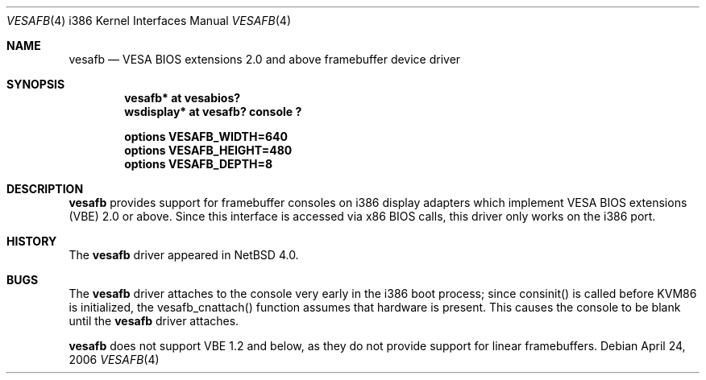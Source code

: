 .\" $NetBSD: vesafb.4,v 1.1 2006/04/24 14:35:15 jmcneill Exp $
.\"
.\" Copyright (c) 2006 Jared D. McNeill <jmcneill@invisible.ca>
.\" All rights reserved.
.\"
.\" Redistribution and use in source and binary forms, with or without
.\" modification, are permitted provided that the following conditions
.\" are met:
.\" 1. Redistributions of source code must retain the above copyright
.\"    notice, this list of conditions and the following disclaimer.
.\" 2. Redistributions in binary form must reproduce the above copyright
.\"    notice, this list of conditions and the following disclaimer in the
.\"    documentation and/or other materials provided with the distribution.
.\" 3. All advertising materials mentioning features or use of this software
.\"    must display the following acknowledgement:
.\"        This product includes software developed by the NetBSD
.\"        Foundation, Inc. and its contributors.
.\" 4. Neither the name of The NetBSD Foundation nor the names of its
.\"    contributors may be used to endorse or promote products derived
.\"    from this software without specific prior written permission.
.\"
.\" THIS SOFTWARE IS PROVIDED BY THE NETBSD FOUNDATION, INC. AND CONTRIBUTORS
.\" ``AS IS'' AND ANY EXPRESS OR IMPLIED WARRANTIES, INCLUDING, BUT NOT LIMITED
.\" TO, THE IMPLIED WARRANTIES OF MERCHANTABILITY AND FITNESS FOR A PARTICULAR
.\" PURPOSE ARE DISCLAIMED.  IN NO EVENT SHALL THE FOUNDATION OR CONTRIBUTORS
.\" BE LIABLE FOR ANY DIRECT, INDIRECT, INCIDENTAL, SPECIAL, EXEMPLARY, OR
.\" CONSEQUENTIAL DAMAGES (INCLUDING, BUT NOT LIMITED TO, PROCUREMENT OF
.\" SUBSTITUTE GOODS OR SERVICES; LOSS OF USE, DATA, OR PROFITS; OR BUSINESS
.\" INTERRUPTION) HOWEVER CAUSED AND ON ANY THEORY OF LIABILITY, WHETHER IN
.\" CONTRACT, STRICT LIABILITY, OR TORT (INCLUDING NEGLIGENCE OR OTHERWISE)
.\" ARISING IN ANY WAY OUT OF THE USE OF THIS SOFTWARE, EVEN IF ADVISED OF THE
.\" POSSIBILITY OF SUCH DAMAGE.
.\"
.Dd April 24, 2006
.Dt VESAFB 4 i386
.Os
.Sh NAME
.Nm vesafb
.Nd VESA BIOS extensions 2.0 and above framebuffer device driver
.Sh SYNOPSIS
.Cd "vesafb* at vesabios?"
.Cd "wsdisplay* at vesafb? console ?"
.Pp
.Cd options VESAFB_WIDTH=640
.Cd options VESAFB_HEIGHT=480
.Cd options VESAFB_DEPTH=8
.Sh DESCRIPTION
.Nm
provides support for framebuffer consoles on i386 display adapters which
implement VESA BIOS extensions (VBE) 2.0 or above. Since this interface
is accessed via x86 BIOS calls, this driver only works on the i386 port.
.Sh HISTORY
The
.Nm
driver
appeared in
.Nx 4.0 .
.Sh BUGS
The
.Nm
driver attaches to the console very early in the i386 boot process; since
consinit() is called before KVM86 is initialized, the vesafb_cnattach()
function assumes that hardware is present. This causes the console to be
blank until the
.Nm
driver attaches.
.Pp
.Nm
does not support VBE 1.2 and below, as they do not provide support for
linear framebuffers.
